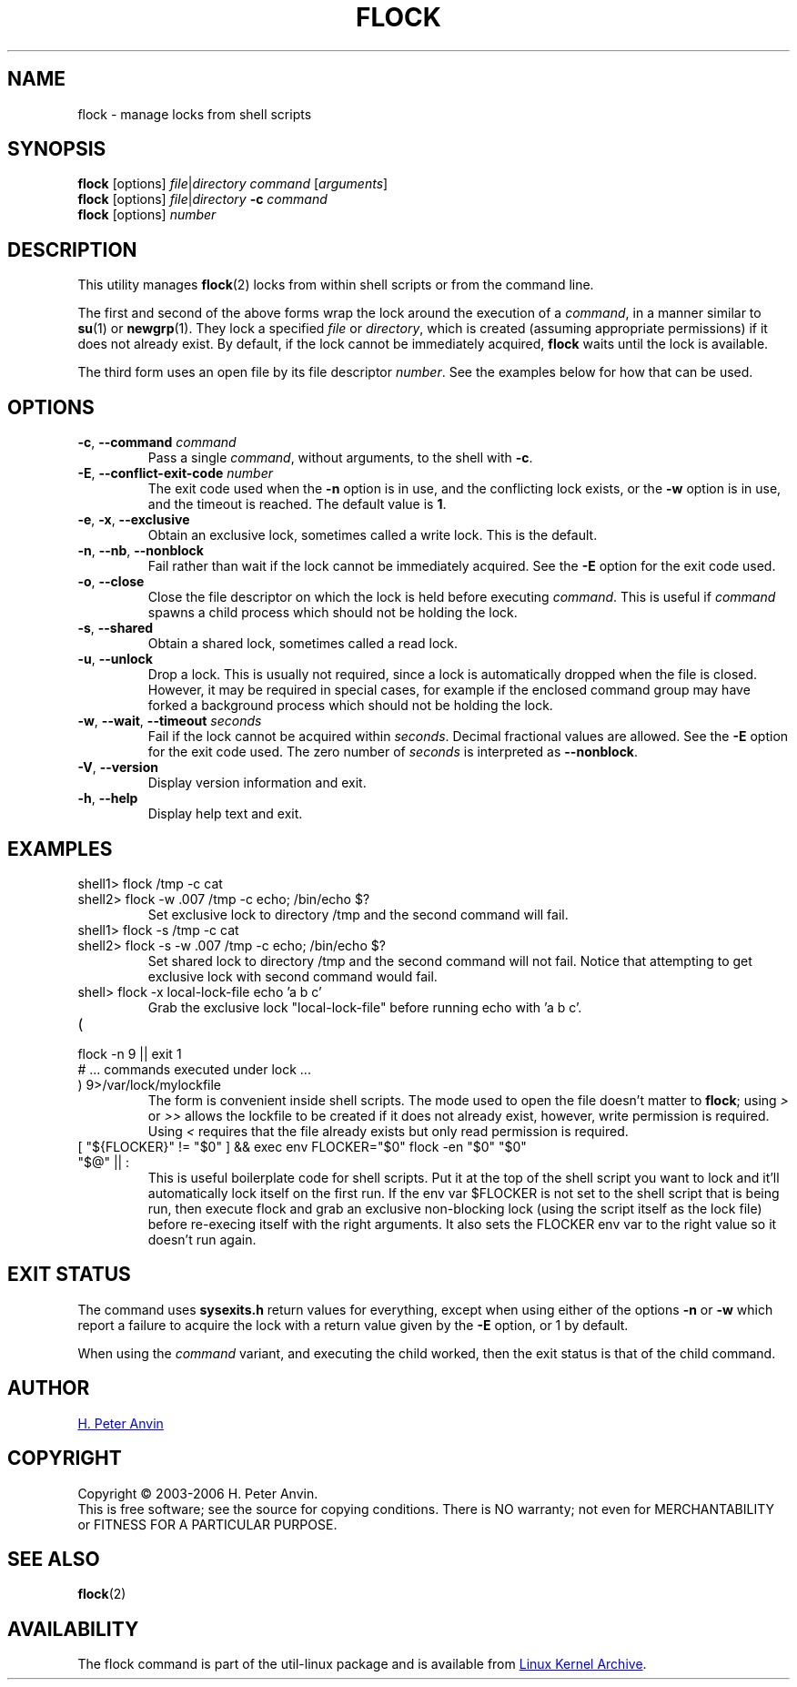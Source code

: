 .\" -----------------------------------------------------------------------
.\"
.\"   Copyright 2003-2006 H. Peter Anvin - All Rights Reserved
.\"
.\"   Permission is hereby granted, free of charge, to any person
.\"   obtaining a copy of this software and associated documentation
.\"   files (the "Software"), to deal in the Software without
.\"   restriction, including without limitation the rights to use,
.\"   copy, modify, merge, publish, distribute, sublicense, and/or
.\"   sell copies of the Software, and to permit persons to whom
.\"   the Software is furnished to do so, subject to the following
.\"   conditions:
.\"
.\"   The above copyright notice and this permission notice shall
.\"   be included in all copies or substantial portions of the Software.
.\"
.\"   THE SOFTWARE IS PROVIDED "AS IS", WITHOUT WARRANTY OF ANY KIND,
.\"   EXPRESS OR IMPLIED, INCLUDING BUT NOT LIMITED TO THE WARRANTIES
.\"   OF MERCHANTABILITY, FITNESS FOR A PARTICULAR PURPOSE AND
.\"   NONINFRINGEMENT. IN NO EVENT SHALL THE AUTHORS OR COPYRIGHT
.\"   HOLDERS BE LIABLE FOR ANY CLAIM, DAMAGES OR OTHER LIABILITY,
.\"   WHETHER IN AN ACTION OF CONTRACT, TORT OR OTHERWISE, ARISING
.\"   FROM, OUT OF OR IN CONNECTION WITH THE SOFTWARE OR THE USE OR
.\"   OTHER DEALINGS IN THE SOFTWARE.
.\"
.\" -----------------------------------------------------------------------
.TH FLOCK 1 "July 2014" "util-linux" "User Commands"
.SH NAME
flock \- manage locks from shell scripts
.SH SYNOPSIS
.B flock
[options]
.IR file | "directory command " [ arguments ]
.br
.B flock
[options]
.IR file | directory
.BI \-c " command"
.br
.B flock
.RI [options] " number"
.SH DESCRIPTION
.PP
This utility manages
.BR flock (2)
locks from within shell scripts or from the command line.
.PP
The first and second of the above forms wrap the lock around the execution of a
.IR command ,
in a manner similar to
.BR su (1)
or
.BR newgrp (1).
They lock a specified \fIfile\fR or \fIdirectory\fR, which is created (assuming
appropriate permissions) if it does not already exist.  By default, if the
lock cannot be immediately acquired,
.B flock
waits until the lock is available.
.PP
The third form uses an open file by its file descriptor \fInumber\fR.
See the examples below for how that can be used.
.SH OPTIONS
.TP
.BR \-c , " \-\-command " \fIcommand
Pass a single \fIcommand\fR, without arguments, to the shell with
.BR \-c .
.TP
.BR \-E , " \-\-conflict-exit-code " \fInumber
The exit code used when the \fB\-n\fP option is in use, and the
conflicting lock exists, or the \fB\-w\fP option is in use,
and the timeout is reached.  The default value is \fB1\fR.
.TP
.BR \-e , " \-x" , " \-\-exclusive"
Obtain an exclusive lock, sometimes called a write lock.  This is the
default.
.TP
.BR \-n , " \-\-nb" , " \-\-nonblock"
Fail rather than wait if the lock cannot be
immediately acquired.
See the
.B \-E
option for the exit code used.
.TP
.BR \-o , " \-\-close"
Close the file descriptor on which the lock is held before executing
.IR command .
This is useful if
.I command
spawns a child process which should not be holding the lock.
.TP
.BR \-s , " \-\-shared"
Obtain a shared lock, sometimes called a read lock.
.TP
.BR \-u , " \-\-unlock"
Drop a lock.  This is usually not required, since a lock is automatically
dropped when the file is closed.  However, it may be required in special
cases, for example if the enclosed command group may have forked a background
process which should not be holding the lock.
.TP
.BR \-w , " \-\-wait" , " \-\-timeout " \fIseconds
Fail if the lock cannot be acquired within
.IR seconds .
Decimal fractional values are allowed.
See the
.B \-E
option for the exit code used. The zero number of
.IR seconds
is interpreted as \fB\-\-nonblock\fR.
.TP
.BR \-V , " \-\-version"
Display version information and exit.
.TP
.BR \-h , " \-\-help"
Display help text and exit.
.SH EXAMPLES
.TP
shell1> flock /tmp -c cat
.TQ
shell2> flock -w .007 /tmp -c echo; /bin/echo $?
Set exclusive lock to directory /tmp and the second command will fail.
.TP
shell1> flock -s /tmp -c cat
.TQ
shell2> flock -s -w .007 /tmp -c echo; /bin/echo $?
Set shared lock to directory /tmp and the second command will not fail.
Notice that attempting to get exclusive lock with second command would fail.
.TP
shell> flock -x local-lock-file echo 'a b c'
Grab the exclusive lock "local-lock-file" before running echo with 'a b c'.
.TP
(
.TQ
  flock -n 9 || exit 1
.TQ
  # ... commands executed under lock ...
.TQ
) 9>/var/lock/mylockfile
The form is convenient inside shell scripts.  The mode used to open the file
doesn't matter to
.BR flock ;
using
.I >
or
.I >>
allows the lockfile to be created if it does not already exist, however,
write permission is required.  Using
.I <
requires that the file already exists but only read permission is required.
.TP
[ "${FLOCKER}" != "$0" ] && exec env FLOCKER="$0" flock -en "$0" "$0" "$@" || :
This is useful boilerplate code for shell scripts.  Put it at the top of the
shell script you want to lock and it'll automatically lock itself on the first
run.  If the env var $FLOCKER is not set to the shell script that is being run,
then execute flock and grab an exclusive non-blocking lock (using the script
itself as the lock file) before re-execing itself with the right arguments.  It
also sets the FLOCKER env var to the right value so it doesn't run again.
.SH "EXIT STATUS"
The command uses
.B sysexits.h
return values for everything, except when using either of the options
.B \-n
or
.B \-w
which report a failure to acquire the lock with a return value given by the
.B \-E
option, or 1 by default.
.PP
When using the \fIcommand\fR variant, and executing the child worked, then
the exit status is that of the child command.
.SH AUTHOR
.UR hpa@zytor.com
H. Peter Anvin
.UE
.SH COPYRIGHT
Copyright \(co 2003\-2006 H. Peter Anvin.
.br
This is free software; see the source for copying conditions.  There is NO
warranty; not even for MERCHANTABILITY or FITNESS FOR A PARTICULAR PURPOSE.
.SH "SEE ALSO"
.BR flock (2)
.SH AVAILABILITY
The flock command is part of the util-linux package and is available from
.UR ftp://\:ftp.kernel.org\:/pub\:/linux\:/utils\:/util-linux/
Linux Kernel Archive
.UE .

